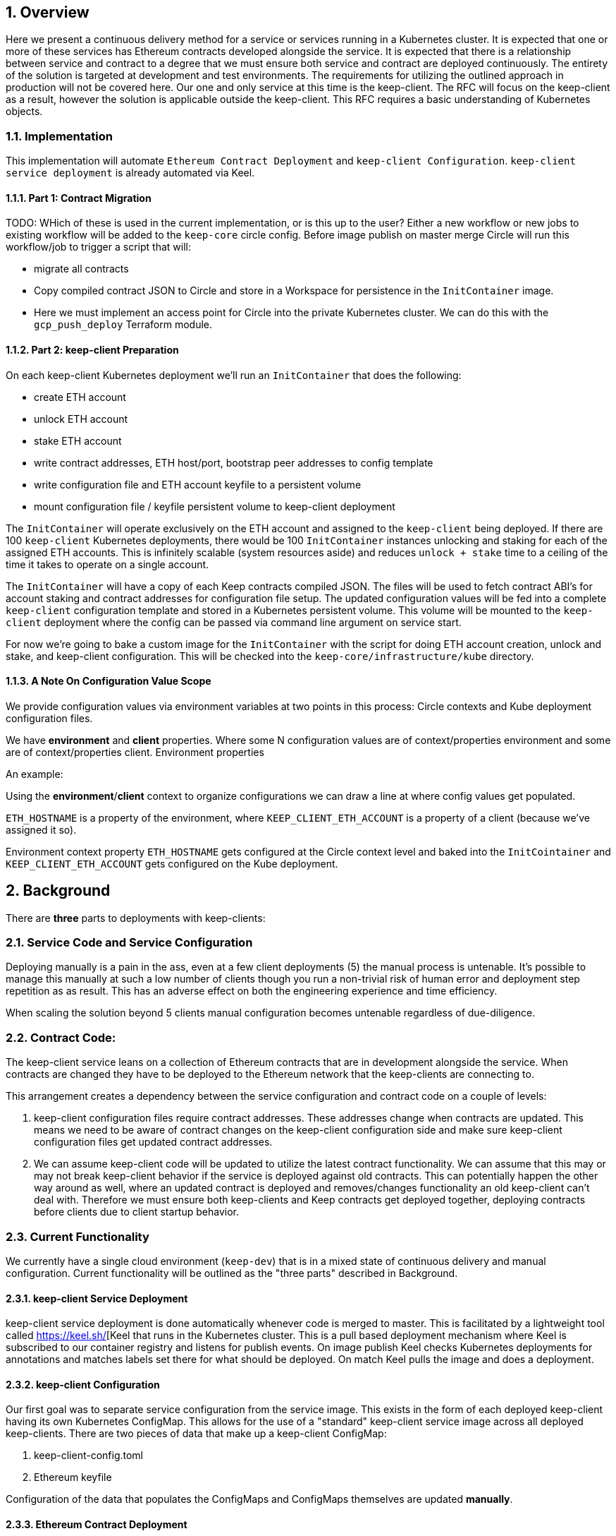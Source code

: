 :icons: font
:numbered:
toc::[]

== Overview

Here we present a continuous delivery method for a service or services running
in a Kubernetes cluster.  It is expected that one or more of these services
has Ethereum contracts developed alongside the service.  It is expected that
there is a relationship between service and contract to a degree that we must
ensure both service and contract are deployed continuously.  The entirety of the
solution is targeted at development and test environments.  The requirements for
utilizing the outlined approach in production will not be covered here. Our one
and only service at this time is the keep-client.  The RFC will focus on the
keep-client as a result, however the solution is applicable outside the
keep-client.  This RFC requires a basic understanding of Kubernetes objects.

=== Implementation

This implementation will automate `Ethereum Contract Deployment` and `keep-client Configuration`. `keep-client service deployment` is already automated via Keel.

==== Part 1: Contract Migration

TODO: WHich of these is used in the current implementation, or is this up to the user? Either a new workflow or new jobs to existing workflow will be added to the `keep-core` circle config. Before image publish on master merge Circle will run this workflow/job to trigger a script that will:

- migrate all contracts

- Copy compiled contract JSON to Circle and store in a Workspace for persistence
  in the `InitContainer` image.

- Here we must implement an access point for Circle into the private Kubernetes
  cluster.  We can do this with the `gcp_push_deploy` Terraform module.

==== Part 2: keep-client Preparation

On each keep-client Kubernetes deployment we'll run an `InitContainer` that does
the following:

- create ETH account
- unlock ETH account
- stake ETH account
- write contract addresses, ETH host/port, bootstrap peer addresses to config
  template
- write configuration file and ETH account keyfile to a persistent volume
- mount configuration file / keyfile persistent volume to keep-client deployment

The `InitContainer` will operate exclusively on the ETH account and assigned to the
`keep-client` being deployed.  If there are 100 `keep-client` Kubernetes
deployments, there would be 100 `InitContainer` instances unlocking and staking
for each of the assigned ETH accounts.  This is infinitely scalable (system
resources aside) and reduces `unlock + stake` time to a ceiling of the time it
takes to operate on a single account.

The `InitContainer` will have a copy of each Keep contracts compiled JSON.  The
files will be used to fetch contract ABI's for account staking and contract
addresses for configuration file setup.  The updated configuration values will be
fed into a complete `keep-client` configuration template and stored in a Kubernetes
persistent volume.  This volume will be mounted to the `keep-client` deployment
where the config can be passed via command line argument on service start.

For now we're going to bake a custom image for the `InitContainer` with the script
for doing ETH account creation, unlock and stake, and keep-client configuration.
This will be checked into the `keep-core/infrastructure/kube` directory.

==== A Note On Configuration Value Scope
We provide configuration values via environment variables at two points in this process: Circle contexts and Kube deployment configuration files.

We have *environment* and *client* properties. Where some N configuration values
are of context/properties environment and some are of context/properties client.
Environment properties

An example:

Using the *environment*/*client* context to organize configurations we can draw a
line at where config values get populated.

`ETH_HOSTNAME` is a property of the environment, where `KEEP_CLIENT_ETH_ACCOUNT`
is a property of a client (because we’ve assigned it so).

Environment context property `ETH_HOSTNAME` gets configured at the Circle context
level and baked into the `InitCointainer` and `KEEP_CLIENT_ETH_ACCOUNT`
gets configured on the Kube deployment.

== Background

There are *three* parts to deployments with keep-clients:

=== Service Code and Service Configuration

Deploying manually is a pain in the ass, even at a few client deployments (5) the manual process is untenable.  It's possible to manage this manually at such a low number of clients though you run a non-trivial risk of human error and deployment step repetition as as result.  This has an adverse effect on both the engineering experience and time efficiency.

When scaling the solution beyond 5 clients manual configuration becomes untenable regardless of due-diligence.

=== Contract Code: 

The keep-client service leans on a collection of Ethereum contracts that are in development alongside the service. When contracts are changed they have to be deployed to the Ethereum network that the keep-clients are connecting to.

This arrangement creates a dependency between the service configuration and contract code on a couple of levels:

1. keep-client configuration files require contract addresses. These addresses change when contracts are updated.  This means we need to be aware of contract changes on the keep-client configuration side and make sure keep-client configuration files get updated contract addresses.

2. We can assume keep-client code will be updated to utilize the latest contract functionality.  We can assume that this may or may not break keep-client behavior if the service is deployed against old contracts. This can potentially happen the other way around as well, where an updated contract is deployed and removes/changes functionality an old keep-client can't deal with. Therefore we must ensure both keep-clients and Keep contracts get deployed together, deploying contracts before clients due to client startup behavior.

=== Current Functionality

We currently have a single cloud environment (`keep-dev`) that is in a mixed state of continuous delivery and manual configuration.  Current functionality will be outlined as the "three parts" described in Background.

==== keep-client Service Deployment

keep-client service deployment is done automatically whenever code is merged to master.  This is facilitated by a lightweight tool called https://keel.sh/[Keel that runs in the Kubernetes cluster.  This is a pull based deployment mechanism where Keel is subscribed to our container registry and listens for publish events.  On image publish Keel checks Kubernetes deployments for annotations and matches labels set there for what should be deployed. On match Keel pulls the image and does a deployment.

==== keep-client Configuration

Our first goal was to separate service configuration from the service image. This exists in the form of each deployed keep-client having its own Kubernetes
ConfigMap. This allows for the use of a "standard" keep-client service image across all deployed keep-clients. There are two pieces of data that make up a keep-client ConfigMap:

1. keep-client-config.toml
2. Ethereum keyfile

Configuration of the data that populates the ConfigMaps and ConfigMaps themselves are updated *manually*.

==== Ethereum Contract Deployment

Ethereum contracts and subsequent steps are managed against `keep-dev` *manually*. This is done from a local machine on the `keep-dev` VPN using Truffle. It's worth noting that when contracts are deployed we need to do the following:

1. Ensure Ethereum accounts are unlocked.
2. Stake Ethereum accounts with KEEP tokens.
3. Update the keep-client configuration files and ConfigMaps with new contract
   addresses. (see previous section)
4. re-deploy keep-clients.